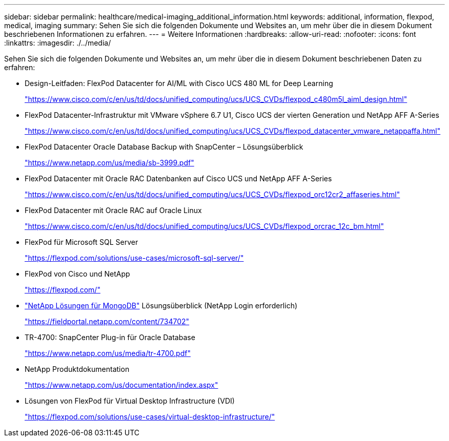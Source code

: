 ---
sidebar: sidebar 
permalink: healthcare/medical-imaging_additional_information.html 
keywords: additional, information, flexpod, medical, imaging 
summary: Sehen Sie sich die folgenden Dokumente und Websites an, um mehr über die in diesem Dokument beschriebenen Informationen zu erfahren. 
---
= Weitere Informationen
:hardbreaks:
:allow-uri-read: 
:nofooter: 
:icons: font
:linkattrs: 
:imagesdir: ./../media/


Sehen Sie sich die folgenden Dokumente und Websites an, um mehr über die in diesem Dokument beschriebenen Daten zu erfahren:

* Design-Leitfaden: FlexPod Datacenter for AI/ML with Cisco UCS 480 ML for Deep Learning
+
https://www.cisco.com/c/en/us/td/docs/unified_computing/ucs/UCS_CVDs/flexpod_c480m5l_aiml_design.html["https://www.cisco.com/c/en/us/td/docs/unified_computing/ucs/UCS_CVDs/flexpod_c480m5l_aiml_design.html"^]

* FlexPod Datacenter-Infrastruktur mit VMware vSphere 6.7 U1, Cisco UCS der vierten Generation und NetApp AFF A-Series
+
https://www.cisco.com/c/en/us/td/docs/unified_computing/ucs/UCS_CVDs/flexpod_datacenter_vmware_netappaffa.html["https://www.cisco.com/c/en/us/td/docs/unified_computing/ucs/UCS_CVDs/flexpod_datacenter_vmware_netappaffa.html"^]

* FlexPod Datacenter Oracle Database Backup with SnapCenter – Lösungsüberblick
+
https://www.netapp.com/us/media/sb-3999.pdf["https://www.netapp.com/us/media/sb-3999.pdf"^]

* FlexPod Datacenter mit Oracle RAC Datenbanken auf Cisco UCS und NetApp AFF A-Series
+
https://www.cisco.com/c/en/us/td/docs/unified_computing/ucs/UCS_CVDs/flexpod_orc12cr2_affaseries.html["https://www.cisco.com/c/en/us/td/docs/unified_computing/ucs/UCS_CVDs/flexpod_orc12cr2_affaseries.html"^]

* FlexPod Datacenter mit Oracle RAC auf Oracle Linux
+
https://www.cisco.com/c/en/us/td/docs/unified_computing/ucs/UCS_CVDs/flexpod_orcrac_12c_bm.html["https://www.cisco.com/c/en/us/td/docs/unified_computing/ucs/UCS_CVDs/flexpod_orcrac_12c_bm.html"^]

* FlexPod für Microsoft SQL Server
+
https://flexpod.com/solutions/use-cases/microsoft-sql-server/["https://flexpod.com/solutions/use-cases/microsoft-sql-server/"^]

* FlexPod von Cisco und NetApp
+
https://flexpod.com/["https://flexpod.com/"^]

* https://fieldportal.netapp.com/content/734702["NetApp Lösungen für MongoDB"^] Lösungsüberblick (NetApp Login erforderlich)
+
https://fieldportal.netapp.com/content/734702["https://fieldportal.netapp.com/content/734702"^]

* TR-4700: SnapCenter Plug-in für Oracle Database
+
https://www.netapp.com/us/media/tr-4700.pdf["https://www.netapp.com/us/media/tr-4700.pdf"^]

* NetApp Produktdokumentation
+
https://www.netapp.com/us/documentation/index.aspx["https://www.netapp.com/us/documentation/index.aspx"^]

* Lösungen von FlexPod für Virtual Desktop Infrastructure (VDI)
+
https://flexpod.com/solutions/use-cases/virtual-desktop-infrastructure/["https://flexpod.com/solutions/use-cases/virtual-desktop-infrastructure/"^]


